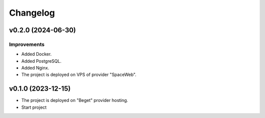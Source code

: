 #########
Changelog
#########

v0.2.0 (2024-06-30)
-------------------

Improvements
^^^^^^^^^^^^

* Added Docker.
* Added PostgreSQL.
* Added Nginx.
* The project is deployed on VPS of provider "SpaceWeb".

v0.1.0 (2023-12-15)
-------------------
* The project is deployed on "Beget" provider hosting.
* Start project